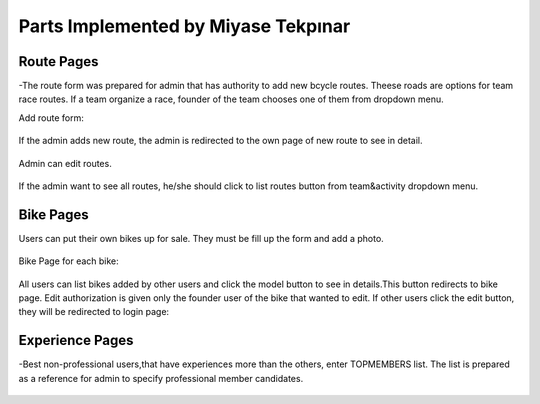 Parts Implemented by Miyase Tekpınar
================================
Route Pages
-------------
-The route form was prepared for admin that has authority to add new bcycle routes. Theese roads  are options for team race routes. 
If a team organize a race, founder of the team chooses one of them from dropdown menu. 

Add route form:

.. figure:: member1/addcycroute.png
   :align: center
   

If the admin adds new route, the admin is redirected to the own page of new route to see in detail.

.. figure:: member1/cycroute.png
   :align: center
   
Admin can edit routes.

.. figure:: member1/editcycroute.png
   :align: center
   
   
If the admin want to see all routes, he/she should click to list routes button from team&activity dropdown menu.

.. figure:: member1/listcycroutes.png
   :align: center
   
  
Bike Pages
-------------
Users can put their own bikes up for sale. They must be fill up the form and add a photo.  

.. figure:: member1/addimage.png
   :align: center

Bike Page for each bike:

.. figure:: member1/bike.png
   :align: center
   
All users can list bikes added by other users and click the model button to see in details.This button redirects to bike page.
Edit authorization is given only the founder user of the bike that wanted to edit.
If other users click the edit button, they will be redirected to login page:

.. figure:: member1/listbikes.png
   :align: center
   
Experience Pages
----------------
-Best non-professional users,that have experiences more than the others, enter TOPMEMBERS list.
The list is prepared as a reference for admin to specify professional member candidates.


.. figure:: member1/listexp.png
   :align: center

